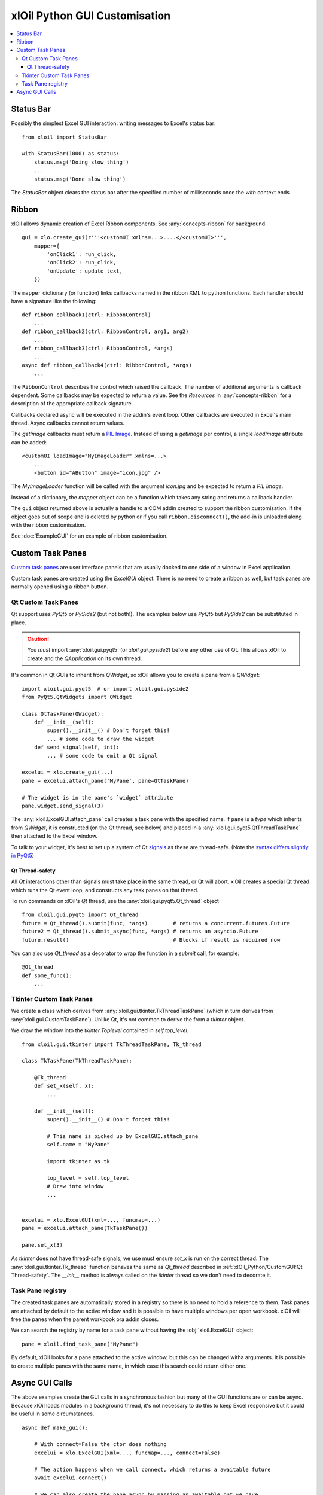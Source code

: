 ==============================
xlOil Python GUI Customisation
==============================

.. contents::
    :local:


Status Bar
----------

Possibly the simplest Excel GUI interaction: writing messages to Excel's status bar:

::

    from xloil import StatusBar

    with StatusBar(1000) as status:
        status.msg('Doing slow thing')
        ...
        status.msg('Done slow thing')

The `StatusBar` object clears the status bar after the specified number of milliseconds
once the `with` context ends


Ribbon
------

xlOil allows dynamic creation of Excel Ribbon components. See :any:`concepts-ribbon` for 
background.

::

    gui = xlo.create_gui(r'''<customUI xmlns=...>....</<customUI>''', 
        mapper={
            'onClick1': run_click,
            'onClick2': run_click,
            'onUpdate': update_text,
        })

The ``mapper`` dictionary (or function) links callbacks named in the ribbon XML to python functions. 
Each handler should have a signature like the following:

::

    def ribbon_callback1(ctrl: RibbonControl)
        ...
    def ribbon_callback2(ctrl: RibbonControl, arg1, arg2)
        ...
    def ribbon_callback3(ctrl: RibbonControl, *args)
        ...    
    async def ribbon_callback4(ctrl: RibbonControl, *args)
        ...    

The ``RibbonControl`` describes the control which raised the callback. The number of additional
arguments is callback dependent.  Some callbacks may be expected to return a value. 
See the *Resources* in :any:`concepts-ribbon` for a description of the appropriate callback signature.

Callbacks declared async will be executed in the addin's event loop. Other callbacks are executed 
in Excel's main thread. Async callbacks cannot return values.

The `getImage` callbacks must return a `PIL Image <https://pillow.readthedocs.io/en/stable/reference/Image.html>`_.
Instead of using a `getImage` per control, a single `loadImage` attribute can be added:

::

    <customUI loadImage="MyImageLoader" xmlns=...>
        ...
        <button id="AButton" image="icon.jpg" />

The `MyImageLoader` function will be called with the argument `icon.jpg` and be expected to return
a *PIL Image*.

Instead of a dictionary, the `mapper` object can be a function which takes any string and returns a 
callback handler.

The ``gui`` object returned above is actually a handle to a COM addin created to support
the ribbon customisation.  If the object goes out of scope and is deleted by python or if you call 
``ribbon.disconnect()``, the add-in is unloaded along with the ribbon customisation.

See :doc:`ExampleGUI` for an example of ribbon customisation.

Custom Task Panes
-----------------

`Custom task panes <https://docs.microsoft.com/en-us/visualstudio/vsto/custom-task-panes>`_ are user 
interface panels that are usually docked to one side of a window in Excel application.

Custom task panes are created using the `ExcelGUI` object. There is no need to create a ribbon as
well, but task panes are normally opened using a ribbon button.


Qt Custom Task Panes
====================

Qt support uses *PyQt5* or *PySide2* (but not both!). The examples below use *PyQt5* but
*PySide2* can be substituted in place.  

.. caution::
    You *must* import :any:`xloil.gui.pyqt5` (or `xloil.gui.pyside2`) before any other
    use of Qt.  This allows xlOil to create and the *QApplication* on its own thread.

It's common in Qt GUIs to inherit from `QWidget`, so xlOil allows you to create a pane
from a `QWidget`:

::

    import xloil.gui.pyqt5  # or import xloil.gui.pyside2       
    from PyQt5.QtWidgets import QWidget     

    class QtTaskPane(QWidget):
        def __init__(self):
            super().__init__() # Don't forget this!
            ... # some code to draw the widget
        def send_signal(self, int):
            ... # some code to emit a Qt signal

    excelui = xlo.create_gui(...)
    pane = excelui.attach_pane('MyPane', pane=QtTaskPane)

    # The widget is in the pane's `widget` attribute
    pane.widget.send_signal(3) 

The :any:`xloil.ExcelGUI.attach_pane` call creates a task pane with the specified name.  If ``pane`` 
is a *type* which inherits from `QWidget`, it is constructed (on the Qt thread, see below)
and placed in a :any:`xloil.gui.pyqt5.QtThreadTaskPane` then attached to the Excel window.

To talk to your widget, it's best to set up a system of Qt 
`signals <https://wiki.qt.io/Qt_for_Python_Signals_and_Slots>`_ as these are thread-safe. 
(Note the `syntax differs slightly in PyQt5 <https://www.pythonguis.com/faq/pyqt5-vs-pyside2/>`_) 


Qt Thread-safety
________________

All *Qt* interactions other than signals must take place in the same thread, or Qt
will abort.  xlOil creates a special Qt thread which runs the Qt event loop, and 
constructs any task panes on that thread.

To run commands on xlOil's *Qt* thread, use the :any:`xloil.gui.pyqt5.Qt_thread` object

::

    from xloil.gui.pyqt5 import Qt_thread
    future = Qt_thread().submit(func, *args)        # returns a concurrent.futures.Future
    future2 = Qt_thread().submit_async(func, *args) # returns an asyncio.Future
    future.result()                                 # Blocks if result is required now

You can also use `Qt_thread` as a decorator to wrap the function in a `submit` call, for example:

::

    @Qt_thread
    def some_func():
        ...

Tkinter Custom Task Panes
=========================

We create a class which derives from :any:`xloil.gui.tkinter.TkThreadTaskPane` (which in turn 
derives from :any:`xloil.gui.CustomTaskPane`).  Unlike Qt, it's not common to derive the from 
a *tkinter* object.

We draw the window into the *tkinter.Toplevel* contained in `self.top_level`.

::
    
    from xloil.gui.tkinter import TkThreadTaskPane, Tk_thread

    class TkTaskPane(TkThreadTaskPane):
    
        @Tk_thread
        def set_x(self, x):
            ...
        
        def __init__(self):
            super().__init__() # Don't forget this!
            
            # This name is picked up by ExcelGUI.attach_pane
            self.name = "MyPane"

            import tkinter as tk
            
            top_level = self.top_level
            # Draw into window
            ...
            

    excelui = xlo.ExcelGUI(xml=..., funcmap=...)
    pane = excelui.attach_pane(TkTaskPane())

    pane.set_x(3)

As *tkinter* does not have thread-safe signals, we use must ensure `set_x` is run on the correct
thread. The :any:`xloil.gui.tkinter.Tk_thread` function behaves the same as `Qt_thread` described
in :ref:`xlOil_Python/CustomGUI:Qt Thread-safety`.  The `__init__` method is always called on the 
*tkinter* thread so we don't need to decorate it.


Task Pane registry
==================

The created task panes are automatically stored in a registry so there is no need to hold a
reference to them.  Task panes are attached by default to the active window and it is possible to 
have multiple windows per open workbook.  xlOil will free the panes when the parent workbook ora
addin closes.

We can search the registry by name for a task pane without having the :obj:`xloil.ExcelGUI` object:

::

    pane = xloil.find_task_pane("MyPane")

By default, xlOil looks for a pane attached to the active window, but this can be changed witha
arguments.  It is possible to create multiple panes with the same name, in which case this search
could return either one.


Async GUI Calls
---------------

The above examples create the GUI calls in a synchronous fashion but many of the GUI functions
are or can be async.  Because xlOil loads modules in a background thread, it's not necessary
to do this to keep Excel responsive but it could be useful in some circumstances.

::

    async def make_gui():
    
        # With connect=False the ctor does nothing
        excelui = xlo.ExcelGUI(xml=..., funcmap=..., connect=False)

        # The action happens when we call connect, which returns a awaitable future
        await excelui.connect()

        # We can also create the pane async by passing an awaitable but we have 
        # to then pass the name explictly
        await excelui.attach_pane_async(
            name='TkPane',
            pane=Tk_thread().submit_async(TkTaskPane))

        # We need to keep a reference to 'excelui' as deleting it disconnects the UI
        return excelui, pane
